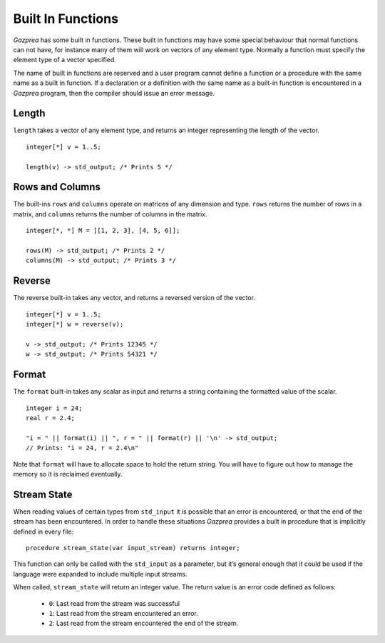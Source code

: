 .. _sec:builtIn:

Built In Functions
==================

*Gazprea* has some built in functions. These built in functions may have
some special behaviour that normal functions can not have, for instance
many of them will work on vectors of any element type. Normally a function
must specify the element type of a vector specified.

The name of built in functions are reserved and a user program cannot
define a function or a procedure with the same name as a built in
function. If a declaration or a definition with the same name as a
built-in function is encountered in a *Gazprea* program, then the
compiler should issue an error message.

.. _ssec:builtIn_length:

Length
------

``length`` takes a vector of any element type, and returns an integer
representing the length of the vector.

::

         integer[*] v = 1..5;

         length(v) -> std_output; /* Prints 5 */

.. _ssec:builtIn_rows_cols:

Rows and Columns
----------------

The built-ins ``rows`` and ``columns`` operate on matrices of any
dimension and type. ``rows`` returns the number of rows in a matrix, and
``columns`` returns the number of columns in the matrix.

::

         integer[*, *] M = [[1, 2, 3], [4, 5, 6]];

         rows(M) -> std_output; /* Prints 2 */
         columns(M) -> std_output; /* Prints 3 */

.. _ssec:builtIn_reverse:

Reverse
-------

The reverse built-in takes any vector, and returns a reversed version of
the vector.

::

         integer[*] v = 1..5;
         integer[*] w = reverse(v);

         v -> std_output; /* Prints 12345 */
         w -> std_output; /* Prints 54321 */

.. _ssec:builtIn_format:

Format
-------

The ``format`` built-in takes any scalar as input and returns a string
containing the formatted value of the scalar.

::

         integer i = 24;
         real r = 2.4;

         "i = " || format(i) || ", r = " || format(r) || '\n' -> std_output;
         // Prints: "i = 24, r = 2.4\n"

Note that ``format`` will have to allocate space to hold the return string.
You will have to figure out how to manage the memory so it is reclaimed
eventually.

.. _ssec:builtIn_stream_state:

Stream State
------------

When reading values of certain types from ``std_input`` it is possible that an
error is encountered, or that the end of the stream has been encountered. In
order to handle these situations *Gazprea* provides a built in procedure that is
implicitly defined in every file:

::

  procedure stream_state(var input_stream) returns integer;

This function can only be called with the ``std_input`` as a parameter, but it’s
general enough that it could be used if the language were expanded to include
multiple input streams.

When called, ``stream_state`` will return an integer value. The return value is
an error code defined as follows:

  - ``0``: Last read from the stream was successful
  - ``1``: Last read from the stream encountered an error.
  - ``2``: Last read from the stream encountered the end of the stream.
